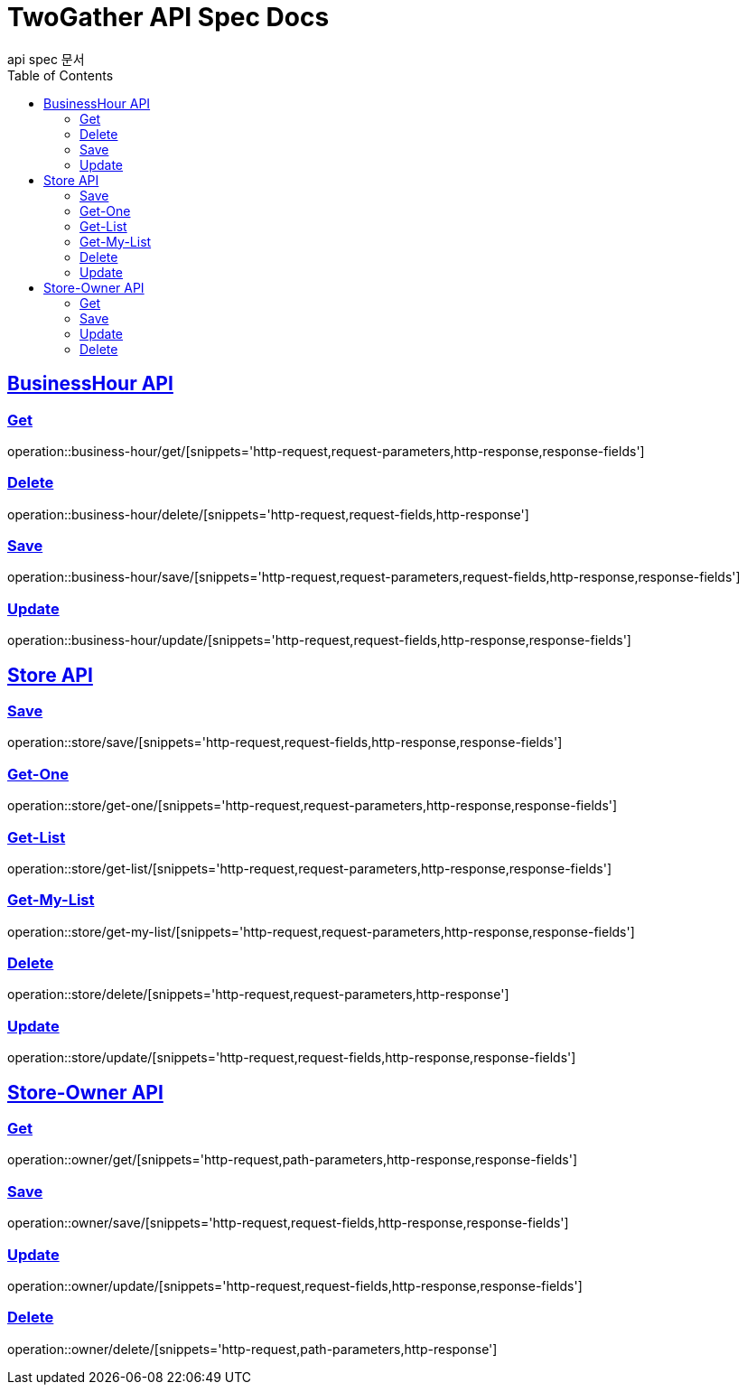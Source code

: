 = TwoGather API Spec Docs
api spec 문서
:doctype: book
:icons: font
:source-highlighter: highlightjs
:toc: left
:toclevels: 2
:sectlinks:


== BusinessHour API

=== Get
operation::business-hour/get/[snippets='http-request,request-parameters,http-response,response-fields']

=== Delete
operation::business-hour/delete/[snippets='http-request,request-fields,http-response']

=== Save
operation::business-hour/save/[snippets='http-request,request-parameters,request-fields,http-response,response-fields']

=== Update
operation::business-hour/update/[snippets='http-request,request-fields,http-response,response-fields']


== Store API

=== Save
operation::store/save/[snippets='http-request,request-fields,http-response,response-fields']

=== Get-One
operation::store/get-one/[snippets='http-request,request-parameters,http-response,response-fields']

=== Get-List
operation::store/get-list/[snippets='http-request,request-parameters,http-response,response-fields']

=== Get-My-List
operation::store/get-my-list/[snippets='http-request,request-parameters,http-response,response-fields']

=== Delete
operation::store/delete/[snippets='http-request,request-parameters,http-response']

=== Update
operation::store/update/[snippets='http-request,request-fields,http-response,response-fields']


== Store-Owner API

=== Get
operation::owner/get/[snippets='http-request,path-parameters,http-response,response-fields']

=== Save
operation::owner/save/[snippets='http-request,request-fields,http-response,response-fields']

=== Update
operation::owner/update/[snippets='http-request,request-fields,http-response,response-fields']

=== Delete
operation::owner/delete/[snippets='http-request,path-parameters,http-response']




:linkattrs:
:bookmarks: